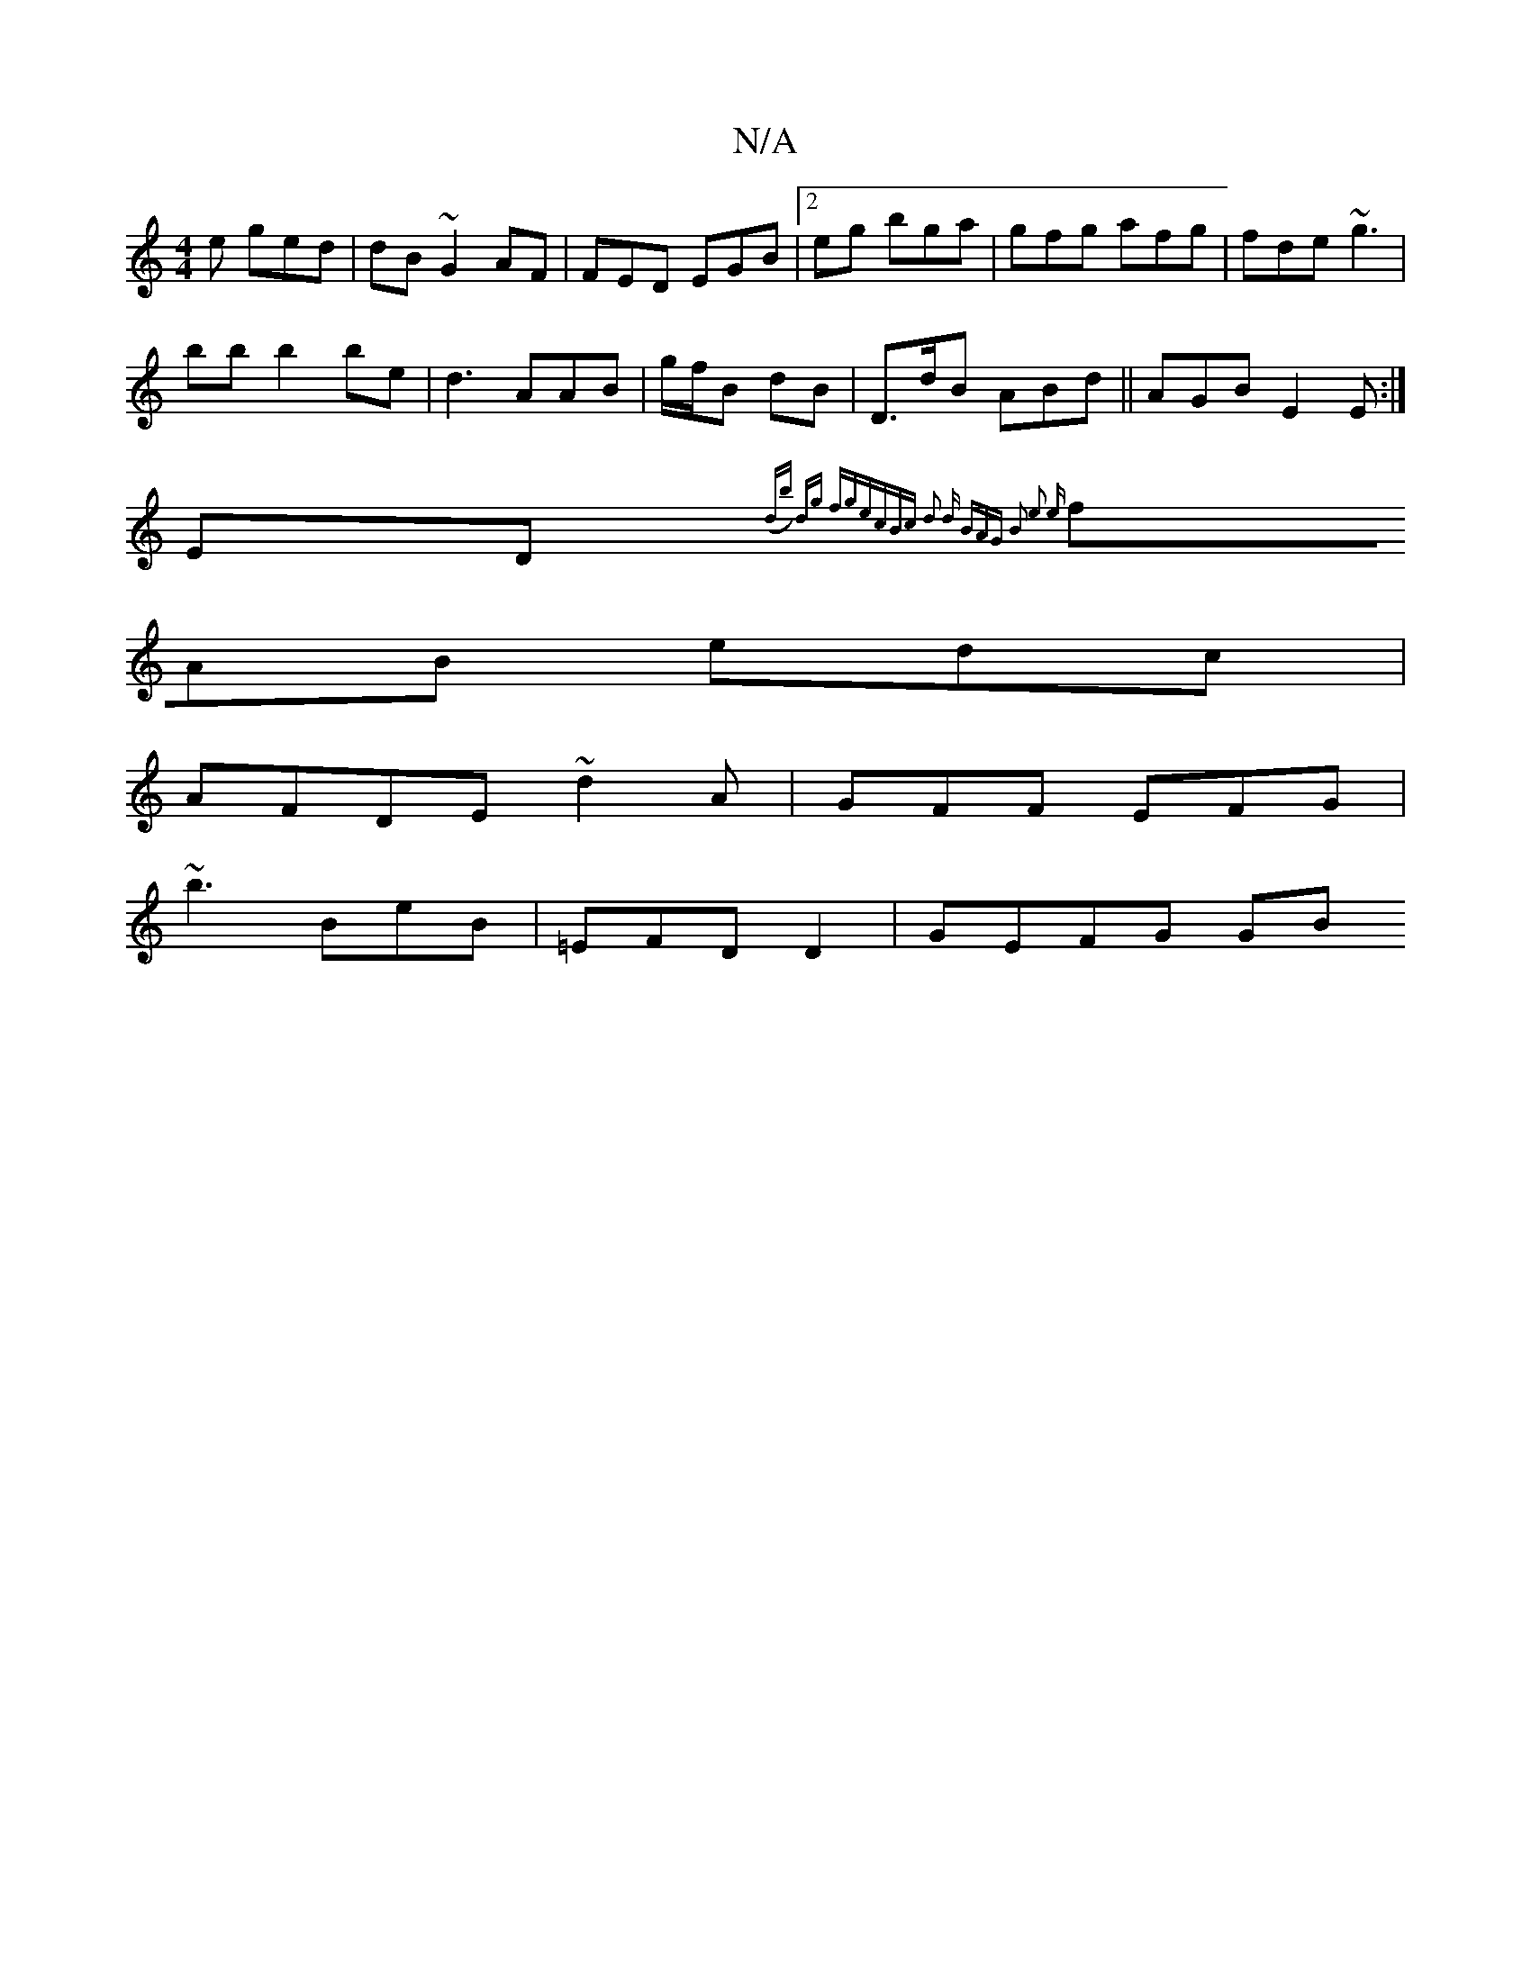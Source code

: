 X:1
T:N/A
M:4/4
R:N/A
K:Cmajor
e ged|dB~G2 AF|FED EGB|2eg bga | gfg afg |fde ~g3 |
bb b2 be | d3 AAB |g/f/B dB | D>dB ABd||AGB E2E :|
ED{(db) dg fge|cBc d2 d | BAG |B2 e3 e|
fAB edc |
AFDE ~d2A | GFF EFG|
~b3 BeB|=EFD D2 | GEFG GB 